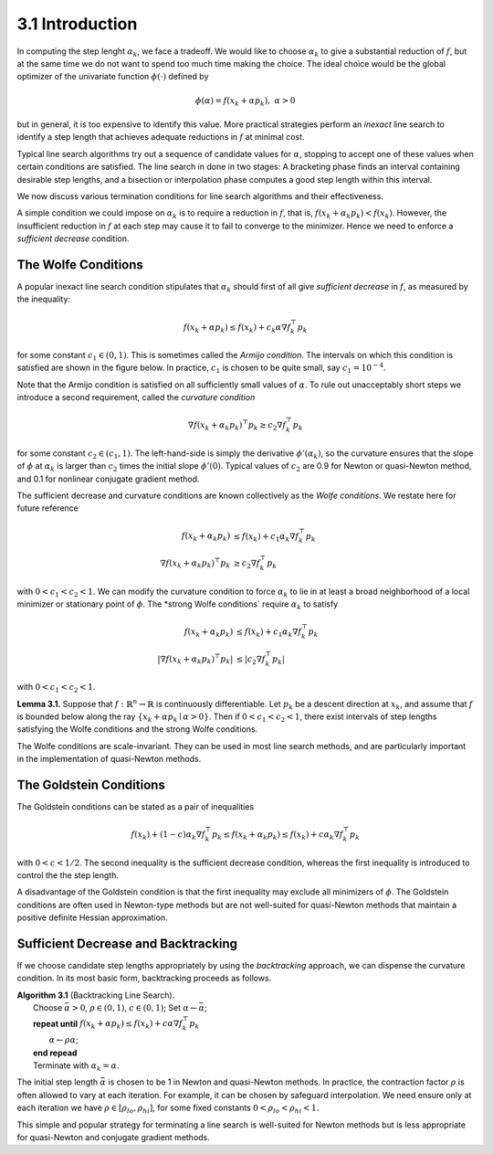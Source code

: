 3.1 Introduction
=====================================

In computing the step lenght :math:`\alpha_k`, we face a tradeoff. We would like to choose :math:`\alpha_k` to give a substantial reduction of :math:`f`, but at the same time we do not want to spend too much time making the choice. The ideal choice would be the global optimizer of the univariate function :math:`\phi(\cdot)` defined by

.. math::

  \phi(\alpha) = f(x_k + \alpha p_k), \;\;\; \alpha > 0


but in general, it is too expensive to identify this value. More practical strategies perform an *inexact* line search to identify a step length that achieves adequate reductions in :math:`f` at minimal cost.

Typical line search algorithms try out a sequence of candidate values for :math:`\alpha`, stopping to accept one of these values when certain conditions are satisfied. The line search in done in two stages: A bracketing phase finds an interval containing desirable step lengths, and a bisection or interpolation phase computes a good step length within this interval.

We now discuss various termination conditions for line search algorithms and their effectiveness.

A simple condition we could impose on :math:`\alpha_k` is to require a reduction in :math:`f`, that is, :math:`f(x_k + \alpha_k p_k) < f(x_k)`. However, the insufficient reduction in :math:`f` at each step may cause it to fail to converge to the minimizer. Hence we need to enforce a *sufficient decrease* condition.

The Wolfe Conditions
-------------------------------------

A popular inexact line search condition stipulates that :math:`\alpha_k` should first of all give *sufficient decrease* in :math:`f`, as measured by the inequality:

.. math::

  f(x_k + \alpha p_k) \leq f(x_k) + c_k \alpha \nabla f_k^\top p_k

for some constant :math:`c_1 \in (0, 1)`. This is sometimes called the *Armijo condition*. The intervals on which this condition is satisfied are shown in the figure below. In practice, :math:`c_1` is chosen to be quite small, say :math:`c_1 = 10^{-4}`.

.. image:: images/fig3-1.png
  :width: 320pt

Note that the Armijo condition is satisfied on all sufficiently small values of :math:`\alpha`. To rule out unacceptably short steps we introduce a second requirement, called the *curvature condition*

.. math::

  \nabla f(x_k + \alpha_k p_k)^\top p_k \geq c_2 \nabla f_k^\top p_k

for some constant :math:`c_2 \in (c_1, 1)`. The left-hand-side is simply the derivative :math:`\phi'(\alpha_k)`, so the curvature ensures that the slope of :math:`\phi` at :math:`\alpha_k` is larger than :math:`c_2` times the initial slope :math:`\phi'(0)`. Typical values of :math:`c_2` are 0.9 for Newton or quasi-Newton method, and 0.1 for nonlinear conjugate gradient method.

The sufficient decrease and curvature conditions are known collectively as the *Wolfe conditions*. We restate here for future reference

.. math::

  f(x_k + \alpha_k p_k) & \leq f(x_k) + c_1 \alpha_k \nabla f_k^\top p_k \\
  \nabla f(x_k + \alpha_k p_k)^\top p_k & \geq c_2 \nabla f_k^\top p_k

with :math:`0 < c_1 < c_2 < 1`. We can modify the curvature condition to force :math:`\alpha_k` to lie in at least a broad neighborhood of a local minimizer or stationary point of :math:`\phi`. The *strong Wolfe conditions` require :math:`\alpha_k` to satisfy

.. math::

  f(x_k + \alpha_k p_k) & \leq f(x_k) + c_1 \alpha_k \nabla f_k^\top p_k \\
  \lvert \nabla f(x_k + \alpha_k p_k)^\top p_k \rvert & \leq \lvert c_2 \nabla f_k^\top p_k \rvert

with :math:`0 < c_1 < c_2 < 1`.

**Lemma 3.1.** Suppose that :math:`f: \mathbb{R}^n \to \mathbb{R}` is continuously differentiable. Let :math:`p_k` be a descent direction at :math:`x_k`, and assume that :math:`f` is bounded below along the ray :math:`\{x_k + \alpha p_k \mid \alpha > 0\}`. Then if :math:`0 < c_1 < c_2 < 1`, there exist intervals of step lengths satisfying the Wolfe conditions and the strong Wolfe conditions.

The Wolfe conditions are scale-invariant. They can be used in most line search methods, and are particularly important in the implementation of quasi-Newton methods.

The Goldstein Conditions
-------------------------------------

The Goldstein conditions can be stated as a pair of inequalities

.. math::

  f(x_k) + (1 - c) \alpha_k \nabla f_k^\top p_k \leq f(x_k + \alpha_k p_k) \leq f(x_k) + c \alpha_k \nabla f_k^\top p_k

with :math:`0 < c < 1/2`. The second inequality is the sufficient decrease condition, whereas the first inequality is introduced to control the the step length.

A disadvantage of the Goldstein condition is that the first inequality may exclude all minimizers of :math:`\phi`. The Goldstein conditions are often used in Newton-type methods but are not well-suited for quasi-Newton methods that maintain a positive definite Hessian approximation.

Sufficient Decrease and Backtracking
-------------------------------------

If we choose candidate step lengths appropriately by using the *backtracking* approach, we can dispense the curvature condition. In its most basic form, backtracking proceeds as follows.

| **Algorithm 3.1** (Backtracking Line Search).
|   Choose :math:`\bar{\alpha} > 0`, :math:`\rho \in (0, 1)`, :math:`c \in (0, 1)`; Set :math:`\alpha \leftarrow \bar{\alpha}`;
|   **repeat until** :math:`f(x_k + \alpha p_k) \leq f(x_k) + c\alpha \nabla f_k^\top p_k`
|     :math:`\alpha \leftarrow \rho\alpha`;
|   **end repead**
|   Terminate with :math:`\alpha_k = \alpha`.

The initial step length :math:`\bar{\alpha}` is chosen to be 1 in Newton and quasi-Newton methods. In practice, the contraction factor :math:`\rho` is often allowed to vary at each iteration. For example, it can be chosen by safeguard interpolation. We need ensure only at each iteration we have :math:`\rho \in [\rho_{lo}, \rho_{hi}]`, for some fixed constants :math:`0 < \rho_{lo} < \rho_{hi} < 1`.

This simple and popular strategy for terminating a line search is well-suited for Newton methods but is less appropriate for quasi-Newton and conjugate gradient methods.
